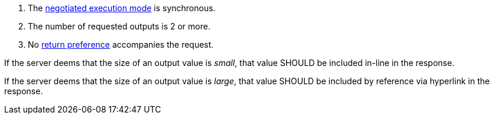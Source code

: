[[rec_core_process-execute-sync-many-json-prefer-none]]
[recommendation,type="general",id="/rec/core/process-execute-sync-many-json-prefer-none",label="/rec/core/process-execute-sync-many-json-prefer-none"]
====
[.component,class=conditions]
--
. The <<sc_execution_mode,negotiated execution mode>> is synchronous.
. The number of requested outputs is 2 or more.
. No https://datatracker.ietf.org/doc/html/rfc7240#section-4.2[return preference] accompanies the request.
--

[.component,class=part]
--
If the server deems that the size of an output value is _small_, that value SHOULD be included in-line in the response.
--

[.component,class=part]
--
If the server deems that the size of an output value is _large_, that value SHOULD be included by reference via hyperlink in the response.
--
====
